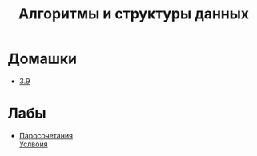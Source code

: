 #+TITLE: Алгоритмы и структуры данных


* Домашки
- [[file:hws/3.9.pdf][3.9]]
* Лабы
- [[file:labs/lab1/][Паросочетания]] \\
  [[file:labs/lab1/statements.pdf][Услвоия]]

